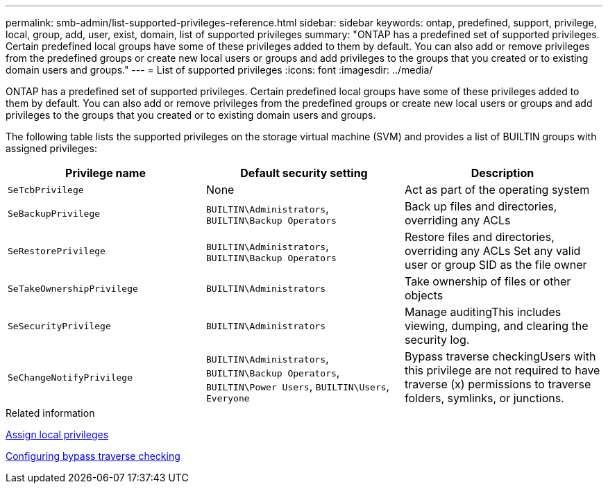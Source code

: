 ---
permalink: smb-admin/list-supported-privileges-reference.html
sidebar: sidebar
keywords: ontap, predefined, support, privilege, local, group, add, user, exist, domain, list of supported privileges
summary: "ONTAP has a predefined set of supported privileges. Certain predefined local groups have some of these privileges added to them by default. You can also add or remove privileges from the predefined groups or create new local users or groups and add privileges to the groups that you created or to existing domain users and groups."
---
= List of supported privileges
:icons: font
:imagesdir: ../media/

[.lead]
ONTAP has a predefined set of supported privileges. Certain predefined local groups have some of these privileges added to them by default. You can also add or remove privileges from the predefined groups or create new local users or groups and add privileges to the groups that you created or to existing domain users and groups.

The following table lists the supported privileges on the storage virtual machine (SVM) and provides a list of BUILTIN groups with assigned privileges:

[options="header"]
|===
| Privilege name| Default security setting| Description
a|
`SeTcbPrivilege`
a|
None
a|
Act as part of the operating system
a|
`SeBackupPrivilege`
a|
`BUILTIN\Administrators`, `BUILTIN\Backup Operators`
a|
Back up files and directories, overriding any ACLs
a|
`SeRestorePrivilege`
a|
`BUILTIN\Administrators`, `BUILTIN\Backup Operators`
a|
Restore files and directories, overriding any ACLs Set any valid user or group SID as the file owner

a|
`SeTakeOwnershipPrivilege`
a|
`BUILTIN\Administrators`
a|
Take ownership of files or other objects
a|
`SeSecurityPrivilege`
a|
`BUILTIN\Administrators`
a|
Manage auditingThis includes viewing, dumping, and clearing the security log.

a|
`SeChangeNotifyPrivilege`
a|
`BUILTIN\Administrators`, `BUILTIN\Backup Operators`, `BUILTIN\Power Users`, `BUILTIN\Users`, `Everyone`
a|
Bypass traverse checkingUsers with this privilege are not required to have traverse (x) permissions to traverse folders, symlinks, or junctions.

|===
.Related information

xref:assign-privileges-concept.adoc[Assign local privileges]

xref:configure-bypass-traverse-checking-concept.adoc[Configuring bypass traverse checking]
